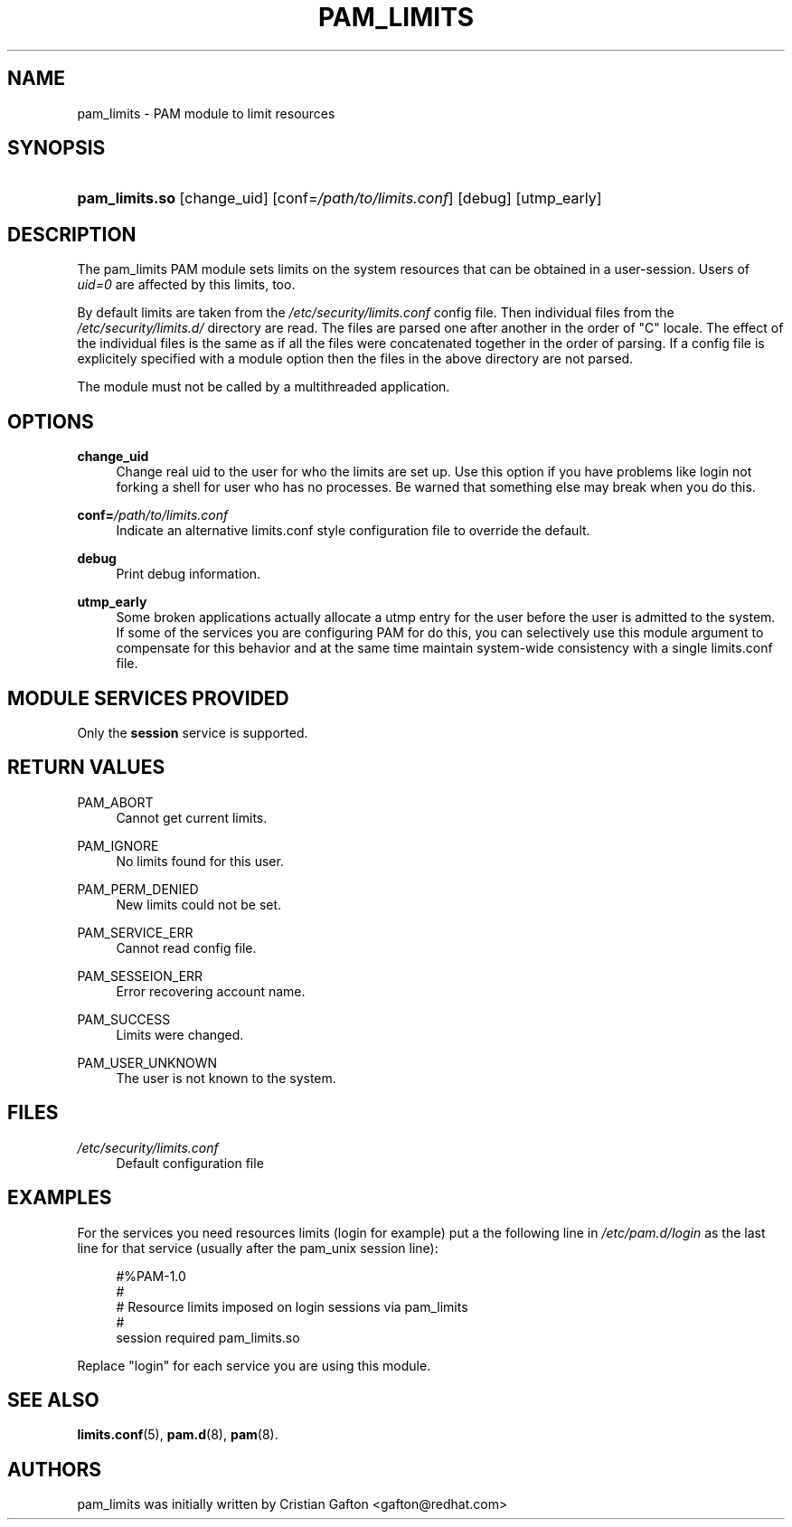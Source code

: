 .\"     Title: pam_limits
.\"    Author: 
.\" Generator: DocBook XSL Stylesheets v1.71.1 <http://docbook.sf.net/>
.\"      Date: 04/30/2007
.\"    Manual: Linux\-PAM Manual
.\"    Source: Linux\-PAM Manual
.\"
.TH "PAM_LIMITS" "8" "04/30/2007" "Linux\-PAM Manual" "Linux\-PAM Manual"
.\" disable hyphenation
.nh
.\" disable justification (adjust text to left margin only)
.ad l
.SH "NAME"
pam_limits \- PAM module to limit resources
.SH "SYNOPSIS"
.HP 14
\fBpam_limits.so\fR [change_uid] [conf=\fI/path/to/limits.conf\fR] [debug] [utmp_early]
.SH "DESCRIPTION"
.PP
The pam_limits PAM module sets limits on the system resources that can be obtained in a user\-session. Users of
\fIuid=0\fR
are affected by this limits, too.
.PP
By default limits are taken from the
\fI/etc/security/limits.conf\fR
config file. Then individual files from the
\fI/etc/security/limits.d/\fR
directory are read. The files are parsed one after another in the order of "C" locale. The effect of the individual files is the same as if all the files were concatenated together in the order of parsing. If a config file is explicitely specified with a module option then the files in the above directory are not parsed.
.PP
The module must not be called by a multithreaded application.
.SH "OPTIONS"
.PP
\fBchange_uid\fR
.RS 4
Change real uid to the user for who the limits are set up. Use this option if you have problems like login not forking a shell for user who has no processes. Be warned that something else may break when you do this.
.RE
.PP
\fBconf=\fR\fB\fI/path/to/limits.conf\fR\fR
.RS 4
Indicate an alternative limits.conf style configuration file to override the default.
.RE
.PP
\fBdebug\fR
.RS 4
Print debug information.
.RE
.PP
\fButmp_early\fR
.RS 4
Some broken applications actually allocate a utmp entry for the user before the user is admitted to the system. If some of the services you are configuring PAM for do this, you can selectively use this module argument to compensate for this behavior and at the same time maintain system\-wide consistency with a single limits.conf file.
.RE
.SH "MODULE SERVICES PROVIDED"
.PP
Only the
\fBsession\fR
service is supported.
.SH "RETURN VALUES"
.PP
PAM_ABORT
.RS 4
Cannot get current limits.
.RE
.PP
PAM_IGNORE
.RS 4
No limits found for this user.
.RE
.PP
PAM_PERM_DENIED
.RS 4
New limits could not be set.
.RE
.PP
PAM_SERVICE_ERR
.RS 4
Cannot read config file.
.RE
.PP
PAM_SESSEION_ERR
.RS 4
Error recovering account name.
.RE
.PP
PAM_SUCCESS
.RS 4
Limits were changed.
.RE
.PP
PAM_USER_UNKNOWN
.RS 4
The user is not known to the system.
.RE
.SH "FILES"
.PP
\fI/etc/security/limits.conf\fR
.RS 4
Default configuration file
.RE
.SH "EXAMPLES"
.PP
For the services you need resources limits (login for example) put a the following line in
\fI/etc/pam.d/login\fR
as the last line for that service (usually after the pam_unix session line):
.sp
.RS 4
.nf
#%PAM\-1.0
#
# Resource limits imposed on login sessions via pam_limits
#
session  required  pam_limits.so
    
.fi
.RE
.PP
Replace "login" for each service you are using this module.
.SH "SEE ALSO"
.PP

\fBlimits.conf\fR(5),
\fBpam.d\fR(8),
\fBpam\fR(8).
.SH "AUTHORS"
.PP
pam_limits was initially written by Cristian Gafton <gafton@redhat.com>
